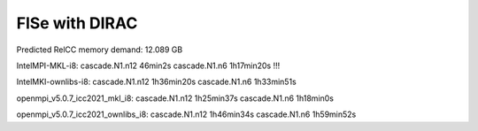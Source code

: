 ===============
FlSe with DIRAC
===============

Predicted RelCC memory demand:          12.089 GB

IntelMPI-MKL-i8:
cascade.N1.n12   46min2s
cascade.N1.n6    1h17min20s !!!

IntelMKI-ownlibs-i8:
cascade.N1.n12   1h36min20s
cascade.N1.n6    1h33min51s

openmpi_v5.0.7_icc2021_mkl_i8:
cascade.N1.n12   1h25min37s
cascade.N1.n6    1h18min0s

openmpi_v5.0.7_icc2021_ownlibs_i8:
cascade.N1.n12   1h46min34s
cascade.N1.n6    1h59min52s
